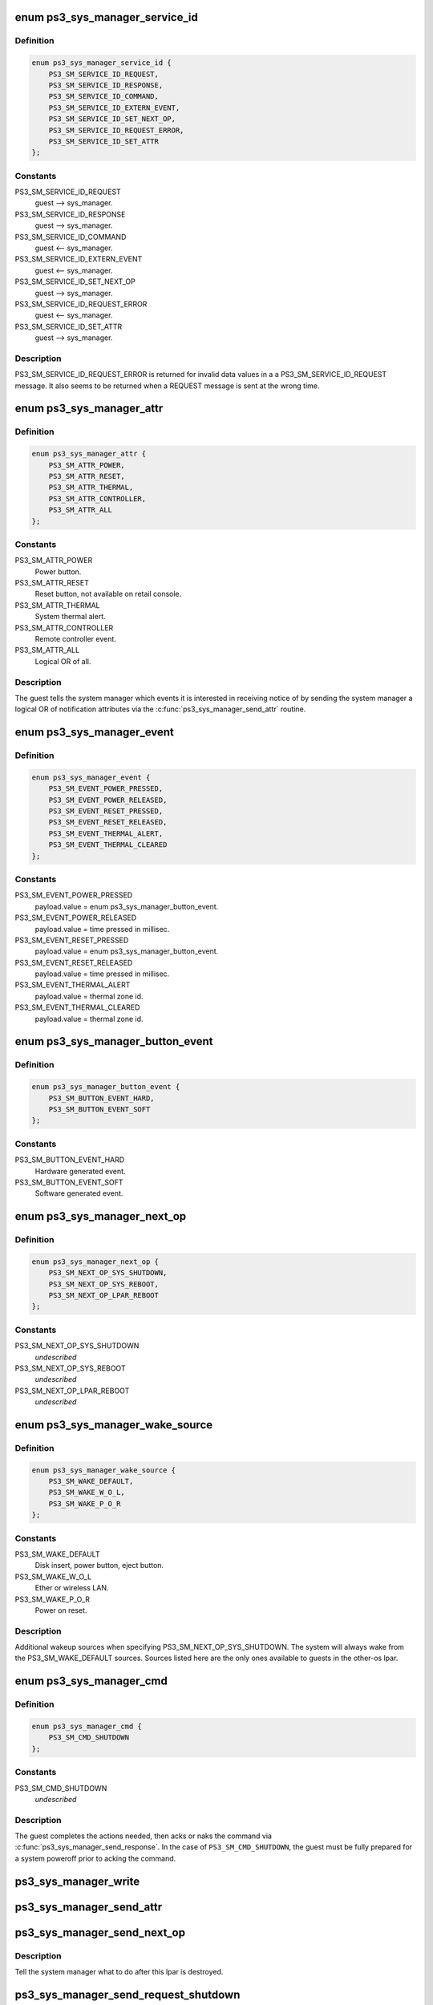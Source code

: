.. -*- coding: utf-8; mode: rst -*-
.. src-file: drivers/ps3/ps3-sys-manager.c

.. _`ps3_sys_manager_service_id`:

enum ps3_sys_manager_service_id
===============================

.. c:type:: enum ps3_sys_manager_service_id

    Message header service_id.

.. _`ps3_sys_manager_service_id.definition`:

Definition
----------

.. code-block:: c

    enum ps3_sys_manager_service_id {
        PS3_SM_SERVICE_ID_REQUEST,
        PS3_SM_SERVICE_ID_RESPONSE,
        PS3_SM_SERVICE_ID_COMMAND,
        PS3_SM_SERVICE_ID_EXTERN_EVENT,
        PS3_SM_SERVICE_ID_SET_NEXT_OP,
        PS3_SM_SERVICE_ID_REQUEST_ERROR,
        PS3_SM_SERVICE_ID_SET_ATTR
    };

.. _`ps3_sys_manager_service_id.constants`:

Constants
---------

PS3_SM_SERVICE_ID_REQUEST
    guest --> sys_manager.

PS3_SM_SERVICE_ID_RESPONSE
    guest --> sys_manager.

PS3_SM_SERVICE_ID_COMMAND
    guest <-- sys_manager.

PS3_SM_SERVICE_ID_EXTERN_EVENT
    guest <-- sys_manager.

PS3_SM_SERVICE_ID_SET_NEXT_OP
    guest --> sys_manager.

PS3_SM_SERVICE_ID_REQUEST_ERROR
    guest <-- sys_manager.

PS3_SM_SERVICE_ID_SET_ATTR
    guest --> sys_manager.

.. _`ps3_sys_manager_service_id.description`:

Description
-----------

PS3_SM_SERVICE_ID_REQUEST_ERROR is returned for invalid data values in a
a PS3_SM_SERVICE_ID_REQUEST message.  It also seems to be returned when
a REQUEST message is sent at the wrong time.

.. _`ps3_sys_manager_attr`:

enum ps3_sys_manager_attr
=========================

.. c:type:: enum ps3_sys_manager_attr

    Notification attribute (bit position mask).

.. _`ps3_sys_manager_attr.definition`:

Definition
----------

.. code-block:: c

    enum ps3_sys_manager_attr {
        PS3_SM_ATTR_POWER,
        PS3_SM_ATTR_RESET,
        PS3_SM_ATTR_THERMAL,
        PS3_SM_ATTR_CONTROLLER,
        PS3_SM_ATTR_ALL
    };

.. _`ps3_sys_manager_attr.constants`:

Constants
---------

PS3_SM_ATTR_POWER
    Power button.

PS3_SM_ATTR_RESET
    Reset button, not available on retail console.

PS3_SM_ATTR_THERMAL
    System thermal alert.

PS3_SM_ATTR_CONTROLLER
    Remote controller event.

PS3_SM_ATTR_ALL
    Logical OR of all.

.. _`ps3_sys_manager_attr.description`:

Description
-----------

The guest tells the system manager which events it is interested in receiving
notice of by sending the system manager a logical OR of notification
attributes via the \ :c:func:`ps3_sys_manager_send_attr`\  routine.

.. _`ps3_sys_manager_event`:

enum ps3_sys_manager_event
==========================

.. c:type:: enum ps3_sys_manager_event

    External event type, reported by system manager.

.. _`ps3_sys_manager_event.definition`:

Definition
----------

.. code-block:: c

    enum ps3_sys_manager_event {
        PS3_SM_EVENT_POWER_PRESSED,
        PS3_SM_EVENT_POWER_RELEASED,
        PS3_SM_EVENT_RESET_PRESSED,
        PS3_SM_EVENT_RESET_RELEASED,
        PS3_SM_EVENT_THERMAL_ALERT,
        PS3_SM_EVENT_THERMAL_CLEARED
    };

.. _`ps3_sys_manager_event.constants`:

Constants
---------

PS3_SM_EVENT_POWER_PRESSED
    payload.value =
    enum ps3_sys_manager_button_event.

PS3_SM_EVENT_POWER_RELEASED
    payload.value = time pressed in millisec.

PS3_SM_EVENT_RESET_PRESSED
    payload.value =
    enum ps3_sys_manager_button_event.

PS3_SM_EVENT_RESET_RELEASED
    payload.value = time pressed in millisec.

PS3_SM_EVENT_THERMAL_ALERT
    payload.value = thermal zone id.

PS3_SM_EVENT_THERMAL_CLEARED
    payload.value = thermal zone id.

.. _`ps3_sys_manager_button_event`:

enum ps3_sys_manager_button_event
=================================

.. c:type:: enum ps3_sys_manager_button_event

    Button event payload values.

.. _`ps3_sys_manager_button_event.definition`:

Definition
----------

.. code-block:: c

    enum ps3_sys_manager_button_event {
        PS3_SM_BUTTON_EVENT_HARD,
        PS3_SM_BUTTON_EVENT_SOFT
    };

.. _`ps3_sys_manager_button_event.constants`:

Constants
---------

PS3_SM_BUTTON_EVENT_HARD
    Hardware generated event.

PS3_SM_BUTTON_EVENT_SOFT
    Software generated event.

.. _`ps3_sys_manager_next_op`:

enum ps3_sys_manager_next_op
============================

.. c:type:: enum ps3_sys_manager_next_op

    Operation to perform after lpar is destroyed.

.. _`ps3_sys_manager_next_op.definition`:

Definition
----------

.. code-block:: c

    enum ps3_sys_manager_next_op {
        PS3_SM_NEXT_OP_SYS_SHUTDOWN,
        PS3_SM_NEXT_OP_SYS_REBOOT,
        PS3_SM_NEXT_OP_LPAR_REBOOT
    };

.. _`ps3_sys_manager_next_op.constants`:

Constants
---------

PS3_SM_NEXT_OP_SYS_SHUTDOWN
    *undescribed*

PS3_SM_NEXT_OP_SYS_REBOOT
    *undescribed*

PS3_SM_NEXT_OP_LPAR_REBOOT
    *undescribed*

.. _`ps3_sys_manager_wake_source`:

enum ps3_sys_manager_wake_source
================================

.. c:type:: enum ps3_sys_manager_wake_source

    Next-op wakeup source (bit position mask).

.. _`ps3_sys_manager_wake_source.definition`:

Definition
----------

.. code-block:: c

    enum ps3_sys_manager_wake_source {
        PS3_SM_WAKE_DEFAULT,
        PS3_SM_WAKE_W_O_L,
        PS3_SM_WAKE_P_O_R
    };

.. _`ps3_sys_manager_wake_source.constants`:

Constants
---------

PS3_SM_WAKE_DEFAULT
    Disk insert, power button, eject button.

PS3_SM_WAKE_W_O_L
    Ether or wireless LAN.

PS3_SM_WAKE_P_O_R
    Power on reset.

.. _`ps3_sys_manager_wake_source.description`:

Description
-----------

Additional wakeup sources when specifying PS3_SM_NEXT_OP_SYS_SHUTDOWN.
The system will always wake from the PS3_SM_WAKE_DEFAULT sources.
Sources listed here are the only ones available to guests in the
other-os lpar.

.. _`ps3_sys_manager_cmd`:

enum ps3_sys_manager_cmd
========================

.. c:type:: enum ps3_sys_manager_cmd

    Command from system manager to guest.

.. _`ps3_sys_manager_cmd.definition`:

Definition
----------

.. code-block:: c

    enum ps3_sys_manager_cmd {
        PS3_SM_CMD_SHUTDOWN
    };

.. _`ps3_sys_manager_cmd.constants`:

Constants
---------

PS3_SM_CMD_SHUTDOWN
    *undescribed*

.. _`ps3_sys_manager_cmd.description`:

Description
-----------

The guest completes the actions needed, then acks or naks the command via
\ :c:func:`ps3_sys_manager_send_response`\ .  In the case of \ ``PS3_SM_CMD_SHUTDOWN``\ ,
the guest must be fully prepared for a system poweroff prior to acking the
command.

.. _`ps3_sys_manager_write`:

ps3_sys_manager_write
=====================

.. c:function:: int ps3_sys_manager_write(struct ps3_system_bus_device *dev, const struct ps3_sys_manager_header *header, const void *payload)

    Helper to write a two part message to the vuart.

    :param struct ps3_system_bus_device \*dev:
        *undescribed*

    :param const struct ps3_sys_manager_header \*header:
        *undescribed*

    :param const void \*payload:
        *undescribed*

.. _`ps3_sys_manager_send_attr`:

ps3_sys_manager_send_attr
=========================

.. c:function:: int ps3_sys_manager_send_attr(struct ps3_system_bus_device *dev, enum ps3_sys_manager_attr attr)

    Send a 'set attribute' to the system manager.

    :param struct ps3_system_bus_device \*dev:
        *undescribed*

    :param enum ps3_sys_manager_attr attr:
        *undescribed*

.. _`ps3_sys_manager_send_next_op`:

ps3_sys_manager_send_next_op
============================

.. c:function:: int ps3_sys_manager_send_next_op(struct ps3_system_bus_device *dev, enum ps3_sys_manager_next_op op, enum ps3_sys_manager_wake_source wake_source)

    Send a 'set next op' to the system manager.

    :param struct ps3_system_bus_device \*dev:
        *undescribed*

    :param enum ps3_sys_manager_next_op op:
        *undescribed*

    :param enum ps3_sys_manager_wake_source wake_source:
        *undescribed*

.. _`ps3_sys_manager_send_next_op.description`:

Description
-----------

Tell the system manager what to do after this lpar is destroyed.

.. _`ps3_sys_manager_send_request_shutdown`:

ps3_sys_manager_send_request_shutdown
=====================================

.. c:function:: int ps3_sys_manager_send_request_shutdown(struct ps3_system_bus_device *dev)

    Send 'request' to the system manager.

    :param struct ps3_system_bus_device \*dev:
        *undescribed*

.. _`ps3_sys_manager_send_request_shutdown.description`:

Description
-----------

The guest sends this message to request an operation or action of the system
manager.  The reply is a command message from the system manager.  In the
command handler the guest performs the requested operation.  The result of
the command is then communicated back to the system manager with a response
message.

Currently, the only supported request is the 'shutdown self' request.

.. _`ps3_sys_manager_send_response`:

ps3_sys_manager_send_response
=============================

.. c:function:: int ps3_sys_manager_send_response(struct ps3_system_bus_device *dev, u64 status)

    Send a 'response' to the system manager.

    :param struct ps3_system_bus_device \*dev:
        *undescribed*

    :param u64 status:
        zero = success, others fail.

.. _`ps3_sys_manager_send_response.description`:

Description
-----------

The guest sends this message to the system manager to acnowledge success or
failure of a command sent by the system manager.

.. _`ps3_sys_manager_handle_event`:

ps3_sys_manager_handle_event
============================

.. c:function:: int ps3_sys_manager_handle_event(struct ps3_system_bus_device *dev)

    Second stage event msg handler.

    :param struct ps3_system_bus_device \*dev:
        *undescribed*

.. _`ps3_sys_manager_handle_cmd`:

ps3_sys_manager_handle_cmd
==========================

.. c:function:: int ps3_sys_manager_handle_cmd(struct ps3_system_bus_device *dev)

    Second stage command msg handler.

    :param struct ps3_system_bus_device \*dev:
        *undescribed*

.. _`ps3_sys_manager_handle_cmd.description`:

Description
-----------

The system manager sends this in reply to a 'request' message from the guest.

.. _`ps3_sys_manager_handle_msg`:

ps3_sys_manager_handle_msg
==========================

.. c:function:: int ps3_sys_manager_handle_msg(struct ps3_system_bus_device *dev)

    First stage msg handler.

    :param struct ps3_system_bus_device \*dev:
        *undescribed*

.. _`ps3_sys_manager_handle_msg.description`:

Description
-----------

Can be called directly to manually poll vuart and pump message handler.

.. _`ps3_sys_manager_final_power_off`:

ps3_sys_manager_final_power_off
===============================

.. c:function:: void ps3_sys_manager_final_power_off(struct ps3_system_bus_device *dev)

    The final platform machine_power_off routine.

    :param struct ps3_system_bus_device \*dev:
        *undescribed*

.. _`ps3_sys_manager_final_power_off.description`:

Description
-----------

This routine never returns.  The routine disables asynchronous vuart reads
then spins calling \ :c:func:`ps3_sys_manager_handle_msg`\  to receive and acknowledge
the shutdown command sent from the system manager.  Soon after the
acknowledgement is sent the lpar is destroyed by the HV.  This routine
should only be called from \ :c:func:`ps3_power_off`\  through
ps3_sys_manager_ops.power_off.

.. _`ps3_sys_manager_final_restart`:

ps3_sys_manager_final_restart
=============================

.. c:function:: void ps3_sys_manager_final_restart(struct ps3_system_bus_device *dev)

    The final platform machine_restart routine.

    :param struct ps3_system_bus_device \*dev:
        *undescribed*

.. _`ps3_sys_manager_final_restart.description`:

Description
-----------

This routine never returns.  The routine disables asynchronous vuart reads
then spins calling \ :c:func:`ps3_sys_manager_handle_msg`\  to receive and acknowledge
the shutdown command sent from the system manager.  Soon after the
acknowledgement is sent the lpar is destroyed by the HV.  This routine
should only be called from \ :c:func:`ps3_restart`\  through ps3_sys_manager_ops.restart.

.. _`ps3_sys_manager_get_wol`:

ps3_sys_manager_get_wol
=======================

.. c:function:: int ps3_sys_manager_get_wol( void)

    Get wake-on-lan setting.

    :param  void:
        no arguments

.. _`ps3_sys_manager_set_wol`:

ps3_sys_manager_set_wol
=======================

.. c:function:: void ps3_sys_manager_set_wol(int state)

    Set wake-on-lan setting.

    :param int state:
        *undescribed*

.. _`ps3_sys_manager_work`:

ps3_sys_manager_work
====================

.. c:function:: void ps3_sys_manager_work(struct ps3_system_bus_device *dev)

    Asynchronous read handler.

    :param struct ps3_system_bus_device \*dev:
        *undescribed*

.. _`ps3_sys_manager_work.description`:

Description
-----------

Signaled when PS3_SM_RX_MSG_LEN_MIN bytes arrive at the vuart port.

.. This file was automatic generated / don't edit.

